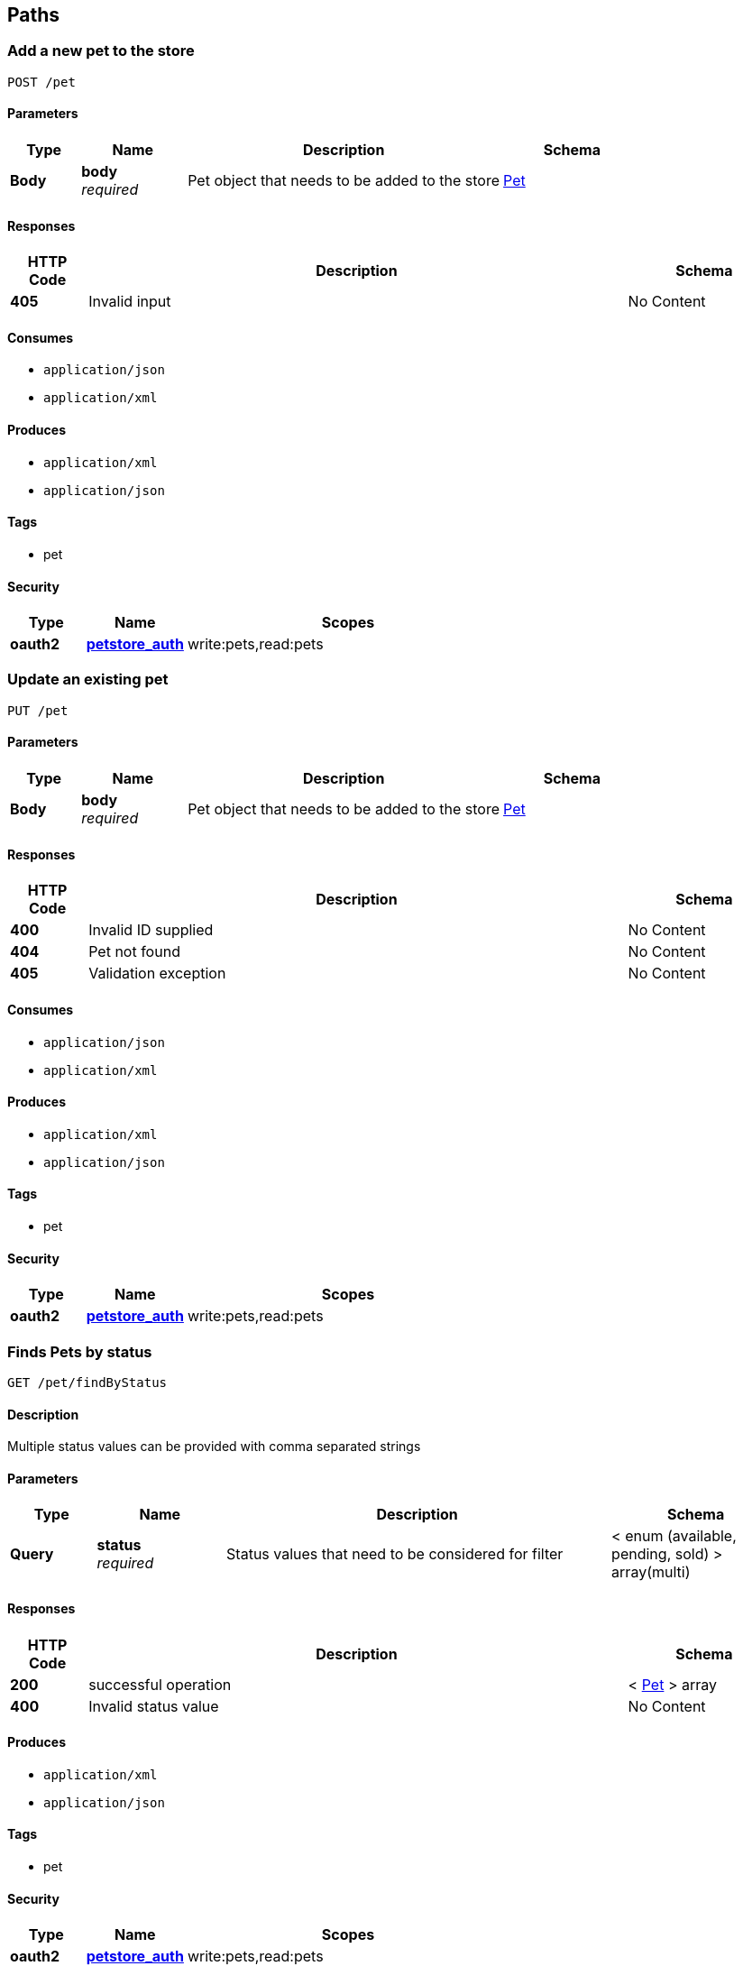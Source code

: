 
[[_paths]]
== Paths

[[_addpet]]
=== Add a new pet to the store
....
POST /pet
....


==== Parameters

[options="header", cols=".^2,.^3,.^9,.^4"]
|===
|Type|Name|Description|Schema
|**Body**|**body** +
__required__|Pet object that needs to be added to the store|<<_pet,Pet>>
|===


==== Responses

[options="header", cols=".^2,.^14,.^4"]
|===
|HTTP Code|Description|Schema
|**405**|Invalid input|No Content
|===


==== Consumes

* `application/json`
* `application/xml`


==== Produces

* `application/xml`
* `application/json`


==== Tags

* pet


==== Security

[options="header", cols=".^3,.^4,.^13"]
|===
|Type|Name|Scopes
|**oauth2**|**<<_petstore_auth,petstore_auth>>**|write:pets,read:pets
|===


[[_updatepet]]
=== Update an existing pet
....
PUT /pet
....


==== Parameters

[options="header", cols=".^2,.^3,.^9,.^4"]
|===
|Type|Name|Description|Schema
|**Body**|**body** +
__required__|Pet object that needs to be added to the store|<<_pet,Pet>>
|===


==== Responses

[options="header", cols=".^2,.^14,.^4"]
|===
|HTTP Code|Description|Schema
|**400**|Invalid ID supplied|No Content
|**404**|Pet not found|No Content
|**405**|Validation exception|No Content
|===


==== Consumes

* `application/json`
* `application/xml`


==== Produces

* `application/xml`
* `application/json`


==== Tags

* pet


==== Security

[options="header", cols=".^3,.^4,.^13"]
|===
|Type|Name|Scopes
|**oauth2**|**<<_petstore_auth,petstore_auth>>**|write:pets,read:pets
|===


[[_findpetsbystatus]]
=== Finds Pets by status
....
GET /pet/findByStatus
....


==== Description
Multiple status values can be provided with comma separated strings


==== Parameters

[options="header", cols=".^2,.^3,.^9,.^4"]
|===
|Type|Name|Description|Schema
|**Query**|**status** +
__required__|Status values that need to be considered for filter|< enum (available, pending, sold) > array(multi)
|===


==== Responses

[options="header", cols=".^2,.^14,.^4"]
|===
|HTTP Code|Description|Schema
|**200**|successful operation|< <<_pet,Pet>> > array
|**400**|Invalid status value|No Content
|===


==== Produces

* `application/xml`
* `application/json`


==== Tags

* pet


==== Security

[options="header", cols=".^3,.^4,.^13"]
|===
|Type|Name|Scopes
|**oauth2**|**<<_petstore_auth,petstore_auth>>**|write:pets,read:pets
|===


[[_findpetsbytags]]
=== Finds Pets by tags
....
GET /pet/findByTags
....

[CAUTION]
====
operation.deprecated
====


==== Description
Muliple tags can be provided with comma separated strings. Use tag1, tag2, tag3 for testing.


==== Parameters

[options="header", cols=".^2,.^3,.^9,.^4"]
|===
|Type|Name|Description|Schema
|**Query**|**tags** +
__required__|Tags to filter by|< string > array(multi)
|===


==== Responses

[options="header", cols=".^2,.^14,.^4"]
|===
|HTTP Code|Description|Schema
|**200**|successful operation|< <<_pet,Pet>> > array
|**400**|Invalid tag value|No Content
|===


==== Produces

* `application/xml`
* `application/json`


==== Tags

* pet


==== Security

[options="header", cols=".^3,.^4,.^13"]
|===
|Type|Name|Scopes
|**oauth2**|**<<_petstore_auth,petstore_auth>>**|write:pets,read:pets
|===


[[_updatepetwithform]]
=== Updates a pet in the store with form data
....
POST /pet/{petId}
....


==== Parameters

[options="header", cols=".^2,.^3,.^9,.^4"]
|===
|Type|Name|Description|Schema
|**Path**|**petId** +
__required__|ID of pet that needs to be updated|integer (int64)
|**FormData**|**name** +
__optional__|Updated name of the pet|string
|**FormData**|**status** +
__optional__|Updated status of the pet|string
|===


==== Responses

[options="header", cols=".^2,.^14,.^4"]
|===
|HTTP Code|Description|Schema
|**405**|Invalid input|No Content
|===


==== Consumes

* `application/x-www-form-urlencoded`


==== Produces

* `application/xml`
* `application/json`


==== Tags

* pet


==== Security

[options="header", cols=".^3,.^4,.^13"]
|===
|Type|Name|Scopes
|**oauth2**|**<<_petstore_auth,petstore_auth>>**|write:pets,read:pets
|===


[[_getpetbyid]]
=== Find pet by ID
....
GET /pet/{petId}
....


==== Description
Returns a single pet


==== Parameters

[options="header", cols=".^2,.^3,.^9,.^4"]
|===
|Type|Name|Description|Schema
|**Path**|**petId** +
__required__|ID of pet to return|integer (int64)
|===


==== Responses

[options="header", cols=".^2,.^14,.^4"]
|===
|HTTP Code|Description|Schema
|**200**|successful operation|<<_pet,Pet>>
|**400**|Invalid ID supplied|No Content
|**404**|Pet not found|No Content
|===


==== Produces

* `application/xml`
* `application/json`


==== Tags

* pet


==== Security

[options="header", cols=".^3,.^4"]
|===
|Type|Name
|**apiKey**|**<<_api_key,api_key>>**
|===


[[_deletepet]]
=== Deletes a pet
....
DELETE /pet/{petId}
....


==== Parameters

[options="header", cols=".^2,.^3,.^9,.^4"]
|===
|Type|Name|Description|Schema
|**Header**|**api_key** +
__optional__||string
|**Path**|**petId** +
__required__|Pet id to delete|integer (int64)
|===


==== Responses

[options="header", cols=".^2,.^14,.^4"]
|===
|HTTP Code|Description|Schema
|**400**|Invalid ID supplied|No Content
|**404**|Pet not found|No Content
|===


==== Produces

* `application/xml`
* `application/json`


==== Tags

* pet


==== Security

[options="header", cols=".^3,.^4,.^13"]
|===
|Type|Name|Scopes
|**oauth2**|**<<_petstore_auth,petstore_auth>>**|write:pets,read:pets
|===


[[_uploadfile]]
=== uploads an image
....
POST /pet/{petId}/uploadImage
....


==== Parameters

[options="header", cols=".^2,.^3,.^9,.^4"]
|===
|Type|Name|Description|Schema
|**Path**|**petId** +
__required__|ID of pet to update|integer (int64)
|**FormData**|**additionalMetadata** +
__optional__|Additional data to pass to server|string
|**FormData**|**file** +
__optional__|file to upload|file
|===


==== Responses

[options="header", cols=".^2,.^14,.^4"]
|===
|HTTP Code|Description|Schema
|**200**|successful operation|<<_apiresponse,ApiResponse>>
|===


==== Consumes

* `multipart/form-data`


==== Produces

* `application/json`


==== Tags

* pet


==== Security

[options="header", cols=".^3,.^4,.^13"]
|===
|Type|Name|Scopes
|**oauth2**|**<<_petstore_auth,petstore_auth>>**|write:pets,read:pets
|===


[[_getinventory]]
=== Returns pet inventories by status
....
GET /store/inventory
....


==== Description
Returns a map of status codes to quantities


==== Responses

[options="header", cols=".^2,.^14,.^4"]
|===
|HTTP Code|Description|Schema
|**200**|successful operation|< string, integer (int32) > map
|===


==== Produces

* `application/json`


==== Tags

* store


==== Security

[options="header", cols=".^3,.^4"]
|===
|Type|Name
|**apiKey**|**<<_api_key,api_key>>**
|===


[[_placeorder]]
=== Place an order for a pet
....
POST /store/order
....


==== Parameters

[options="header", cols=".^2,.^3,.^9,.^4"]
|===
|Type|Name|Description|Schema
|**Body**|**body** +
__required__|order placed for purchasing the pet|<<_order,Order>>
|===


==== Responses

[options="header", cols=".^2,.^14,.^4"]
|===
|HTTP Code|Description|Schema
|**200**|successful operation|<<_order,Order>>
|**400**|Invalid Order|No Content
|===


==== Produces

* `application/xml`
* `application/json`


==== Tags

* store


[[_getorderbyid]]
=== Find purchase order by ID
....
GET /store/order/{orderId}
....


==== Description
For valid response try integer IDs with value &gt;= 1 and &lt;= 10. Other values will generated exceptions


==== Parameters

[options="header", cols=".^2,.^3,.^9,.^4"]
|===
|Type|Name|Description|Schema
|**Path**|**orderId** +
__required__|ID of pet that needs to be fetched|integer (int64)
|===


==== Responses

[options="header", cols=".^2,.^14,.^4"]
|===
|HTTP Code|Description|Schema
|**200**|successful operation|<<_order,Order>>
|**400**|Invalid ID supplied|No Content
|**404**|Order not found|No Content
|===


==== Produces

* `application/xml`
* `application/json`


==== Tags

* store


[[_deleteorder]]
=== Delete purchase order by ID
....
DELETE /store/order/{orderId}
....


==== Description
For valid response try integer IDs with positive integer value. Negative or non-integer values will generate API errors


==== Parameters

[options="header", cols=".^2,.^3,.^9,.^4"]
|===
|Type|Name|Description|Schema
|**Path**|**orderId** +
__required__|ID of the order that needs to be deleted|integer (int64)
|===


==== Responses

[options="header", cols=".^2,.^14,.^4"]
|===
|HTTP Code|Description|Schema
|**400**|Invalid ID supplied|No Content
|**404**|Order not found|No Content
|===


==== Produces

* `application/xml`
* `application/json`


==== Tags

* store


[[_createuser]]
=== Create user
....
POST /user
....


==== Description
This can only be done by the logged in user.


==== Parameters

[options="header", cols=".^2,.^3,.^9,.^4"]
|===
|Type|Name|Description|Schema
|**Body**|**body** +
__required__|Created user object|<<_user,User>>
|===


==== Responses

[options="header", cols=".^2,.^14,.^4"]
|===
|HTTP Code|Description|Schema
|**default**|successful operation|No Content
|===


==== Produces

* `application/xml`
* `application/json`


==== Tags

* user


[[_createuserswitharrayinput]]
=== Creates list of users with given input array
....
POST /user/createWithArray
....


==== Parameters

[options="header", cols=".^2,.^3,.^9,.^4"]
|===
|Type|Name|Description|Schema
|**Body**|**body** +
__required__|List of user object|< <<_user,User>> > array
|===


==== Responses

[options="header", cols=".^2,.^14,.^4"]
|===
|HTTP Code|Description|Schema
|**default**|successful operation|No Content
|===


==== Produces

* `application/xml`
* `application/json`


==== Tags

* user


[[_createuserswithlistinput]]
=== Creates list of users with given input array
....
POST /user/createWithList
....


==== Parameters

[options="header", cols=".^2,.^3,.^9,.^4"]
|===
|Type|Name|Description|Schema
|**Body**|**body** +
__required__|List of user object|< <<_user,User>> > array
|===


==== Responses

[options="header", cols=".^2,.^14,.^4"]
|===
|HTTP Code|Description|Schema
|**default**|successful operation|No Content
|===


==== Produces

* `application/xml`
* `application/json`


==== Tags

* user


[[_loginuser]]
=== Logs user into the system
....
GET /user/login
....


==== Parameters

[options="header", cols=".^2,.^3,.^9,.^4"]
|===
|Type|Name|Description|Schema
|**Query**|**password** +
__required__|The password for login in clear text|string
|**Query**|**username** +
__required__|The user name for login|string
|===


==== Responses

[options="header", cols=".^2,.^14,.^4"]
|===
|HTTP Code|Description|Schema
|**200**|successful operation +
**Headers** :  +
`X-Rate-Limit` (integer (int32)) : calls per hour allowed by the user. +
`X-Expires-After` (string (date-time)) : date in UTC when token expires.|string
|**400**|Invalid username/password supplied|No Content
|===


==== Produces

* `application/xml`
* `application/json`


==== Tags

* user


[[_logoutuser]]
=== Logs out current logged in user session
....
GET /user/logout
....


==== Responses

[options="header", cols=".^2,.^14,.^4"]
|===
|HTTP Code|Description|Schema
|**default**|successful operation|No Content
|===


==== Produces

* `application/xml`
* `application/json`


==== Tags

* user


[[_getuserbyname]]
=== Get user by user name
....
GET /user/{username}
....


==== Parameters

[options="header", cols=".^2,.^3,.^9,.^4"]
|===
|Type|Name|Description|Schema
|**Path**|**username** +
__required__|The name that needs to be fetched. Use user1 for testing.|string
|===


==== Responses

[options="header", cols=".^2,.^14,.^4"]
|===
|HTTP Code|Description|Schema
|**200**|successful operation|<<_user,User>>
|**400**|Invalid username supplied|No Content
|**404**|User not found|No Content
|===


==== Produces

* `application/xml`
* `application/json`


==== Tags

* user


[[_updateuser]]
=== Updated user
....
PUT /user/{username}
....


==== Description
This can only be done by the logged in user.


==== Parameters

[options="header", cols=".^2,.^3,.^9,.^4"]
|===
|Type|Name|Description|Schema
|**Path**|**username** +
__required__|name that need to be updated|string
|**Body**|**body** +
__required__|Updated user object|<<_user,User>>
|===


==== Responses

[options="header", cols=".^2,.^14,.^4"]
|===
|HTTP Code|Description|Schema
|**400**|Invalid user supplied|No Content
|**404**|User not found|No Content
|===


==== Produces

* `application/xml`
* `application/json`


==== Tags

* user


[[_deleteuser]]
=== Delete user
....
DELETE /user/{username}
....


==== Description
This can only be done by the logged in user.


==== Parameters

[options="header", cols=".^2,.^3,.^9,.^4"]
|===
|Type|Name|Description|Schema
|**Path**|**username** +
__required__|The name that needs to be deleted|string
|===


==== Responses

[options="header", cols=".^2,.^14,.^4"]
|===
|HTTP Code|Description|Schema
|**400**|Invalid username supplied|No Content
|**404**|User not found|No Content
|===


==== Produces

* `application/xml`
* `application/json`


==== Tags

* user



